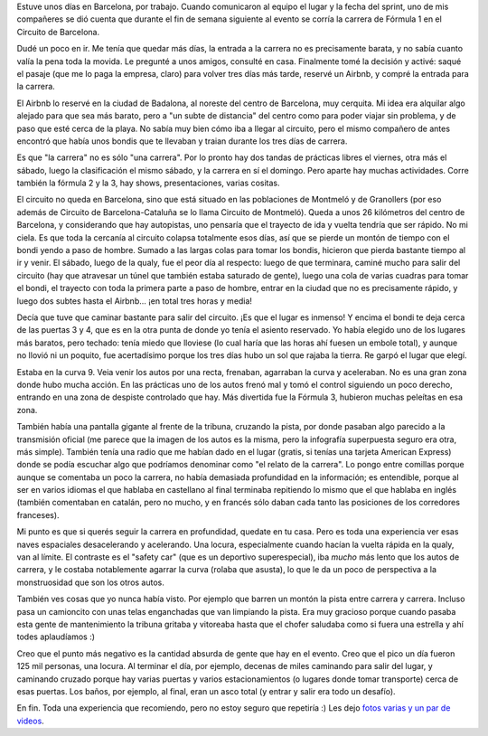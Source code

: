 .. title: Fórmula 1 en vivo
.. date: 2025-06-14 20:27:00
.. tags: carrera, F1, Barcelona

Estuve unos días en Barcelona, por trabajo. Cuando comunicaron al equipo el lugar y la fecha del sprint, uno de mis compañeres se dió cuenta que durante el fin de semana siguiente al evento se corría la carrera de Fórmula 1 en el Circuito de Barcelona.

Dudé un poco en ir. Me tenía que quedar más días, la entrada a la carrera no es precisamente barata, y no sabía cuanto valía la pena toda la movida. Le pregunté a unos amigos, consulté en casa. Finalmente tomé la decisión y activé: saqué el pasaje (que me lo paga la empresa, claro) para volver tres días más tarde, reservé un Airbnb, y compré la entrada para la carrera.

El Airbnb lo reservé en la ciudad de Badalona, al noreste del centro de Barcelona, muy cerquita. Mi idea era alquilar algo alejado para que sea más barato, pero a "un subte de distancia" del centro como para poder viajar sin problema, y de paso que esté cerca de la playa. No sabía muy bien cómo iba a llegar al circuito, pero el mismo compañero de antes encontró que había unos bondis que te llevaban y traian durante los tres días de carrera.

.. image:: /images/f1bcn-saludo.jpeg
    :alt: Un saludito para les muchaches

Es que "la carrera" no es sólo "una carrera". Por lo pronto hay dos tandas de prácticas libres el viernes, otra más el sábado, luego la clasificación el mismo sábado, y la carrera en sí el domingo. Pero aparte hay muchas actividades. Corre también la fórmula 2 y la 3, hay shows, presentaciones, varias cositas.

El circuito no queda en Barcelona, sino que está situado en las poblaciones de Montmeló y de Granollers (por eso además de Circuito de Barcelona-Cataluña se lo llama Circuito de Montmeló). Queda a unos 26 kilómetros del centro de Barcelona, y considerando que hay autopistas, uno pensaría que el trayecto de ida y vuelta tendría que ser rápido. No mi ciela. Es que toda la cercanía al circuito colapsa totalmente esos días, así que se pierde un montón de tiempo con el bondi yendo a paso de hombre. Sumado a las largas colas para tomar los bondis, hicieron que pierda bastante tiempo al ir y venir. El sábado, luego de la qualy, fue el peor día al respecto: luego de que terminara, caminé mucho para salir del circuito (hay que atravesar un túnel que también estaba saturado de gente), luego una cola de varias cuadras para tomar el bondi, el trayecto con toda la primera parte a paso de hombre, entrar en la ciudad que no es precisamente rápido, y luego dos subtes hasta el Airbnb... ¡en total tres horas y media!

Decía que tuve que caminar bastante para salir del circuito. ¡Es que el lugar es inmenso! Y encima el bondi te deja cerca de las puertas 3 y 4, que es en la otra punta de donde yo tenía el asiento reservado. Yo había elegido uno de los lugares más baratos, pero techado: tenía miedo que lloviese (lo cual haría que las horas ahí fuesen un embole total), y aunque no llovió ni un poquito, fue acertadísimo porque los tres días hubo un sol que rajaba la tierra. Re garpó el lugar que elegí.

.. image:: /images/f1bcn-curva.jpeg
    :alt: Tomando la curva

Estaba en la curva 9. Veia venir los autos por una recta, frenaban, agarraban la curva y aceleraban. No es una gran zona donde hubo mucha acción. En las prácticas uno de los autos frenó mal y tomó el control siguiendo un poco derecho, entrando en una zona de despiste controlado que hay. Más divertida fue la Fórmula 3, hubieron muchas peleítas en esa zona.

También había una pantalla gigante al frente de la tribuna, cruzando la pista, por donde pasaban algo parecido a la transmisión oficial (me parece que la imagen de los autos es la misma, pero la infografía superpuesta seguro era otra, más simple). También tenía una radio que me habían dado en el lugar (gratis, si tenías una tarjeta American Express) donde se podía escuchar algo que podríamos denominar como "el relato de la carrera". Lo pongo entre comillas porque aunque se comentaba un poco la carrera, no había demasiada profundidad en la información; es entendible, porque al ser en varios idiomas el que hablaba en castellano al final terminaba repitiendo lo mismo que el que hablaba en inglés (también comentaban en catalán, pero no mucho, y en francés sólo daban cada tanto las posiciones de los corredores franceses).

Mi punto es que si querés seguir la carrera en profundidad, quedate en tu casa. Pero es toda una experiencia ver esas naves espaciales desacelerando y acelerando. Una locura, especialmente cuando hacían la vuelta rápida en la qualy, van al límite. El contraste es el "safety car" (que es un deportivo superespecial), iba *mucho* más lento que los autos de carrera, y le costaba notablemente agarrar la curva (rolaba que asusta), lo que le da un poco de perspectiva a la monstruosidad que son los otros autos.

.. image:: /images/f1bcn-sc.jpeg
    :alt: El auto de seguridad: un poco incómodo para ir de compras al Makro

También ves cosas que yo nunca había visto. Por ejemplo que barren un montón la pista entre carrera y carrera. Incluso pasa un camioncito con unas telas enganchadas que van limpiando la pista. Era muy gracioso porque cuando pasaba esta gente de mantenimiento la tribuna gritaba y vitoreaba hasta que el chofer saludaba como si fuera una estrella y ahí todes aplaudíamos :)

Creo que el punto más negativo es la cantidad absurda de gente que hay en el evento. Creo que el pico un día fueron 125 mil personas, una locura. Al terminar el día, por ejemplo, decenas de miles caminando para salir del lugar, y caminando cruzado porque hay varias puertas y varios estacionamientos (o lugares donde tomar transporte) cerca de esas puertas. Los baños, por ejemplo, al final, eran un asco total (y entrar y salir era todo un desafío).

En fin. Toda una experiencia que recomiendo, pero no estoy seguro que repetiría :) Les dejo `fotos varias y un par de videos <https://www.dropbox.com/scl/fo/9dz8d1qr2ha0ot8a9vf4m/ALhpKAZNmW_l3rkqSeY3QPo?rlkey=fu091fvvgy3clpuoqsw1x5u40&dl=0>`_.
